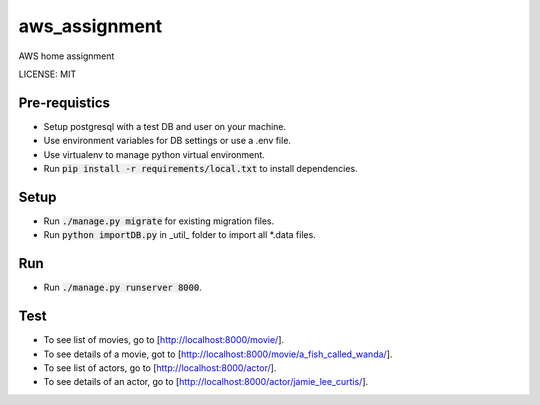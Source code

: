aws_assignment
==============================

AWS home assignment


LICENSE: MIT


Pre-requistics
------------

* Setup postgresql with a test DB and user on your machine.
* Use environment variables for DB settings or use a .env file.
* Use virtualenv to manage python virtual environment.
* Run :code:`pip install -r requirements/local.txt` to install dependencies.


Setup
----------

* Run :code:`./manage.py migrate` for existing migration files.
* Run :code:`python importDB.py` in _util_ folder to import all *.data files.


Run
--------

* Run :code:`./manage.py runserver 8000`.

Test
--------
* To see list of movies, go to [http://localhost:8000/movie/].
* To see details of a movie, got to [http://localhost:8000/movie/a_fish_called_wanda/].
* To see list of actors, go to [http://localhost:8000/actor/].
* To see details of an actor, go to [http://localhost:8000/actor/jamie_lee_curtis/].
